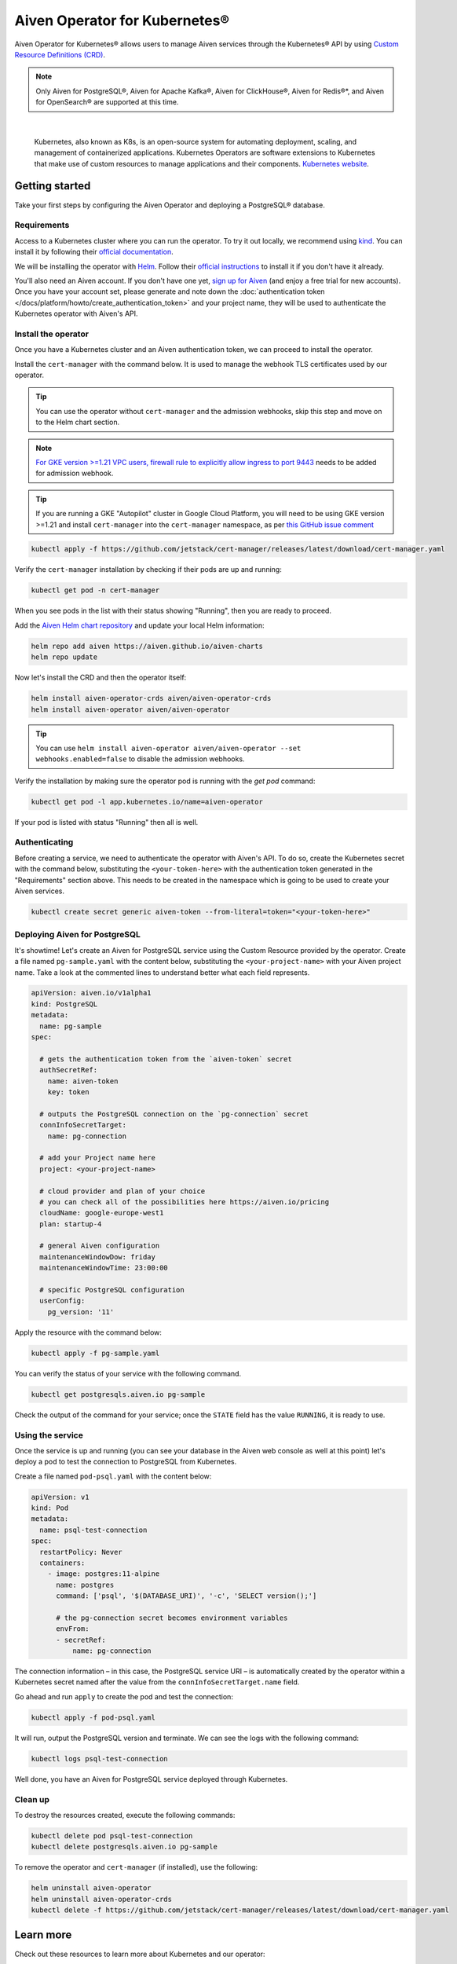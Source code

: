 Aiven Operator for Kubernetes®
==============================

Aiven Operator for Kubernetes® allows users to manage Aiven services through the Kubernetes® API by using `Custom Resource Definitions (CRD) <https://kubernetes.io/docs/tasks/extend-kubernetes/custom-resources/custom-resource-definitions/>`_.

.. note::
    Only Aiven for PostgreSQL®, Aiven for Apache Kafka®, Aiven for ClickHouse®, Aiven for Redis®*, and Aiven for OpenSearch® are supported at this time.


|

    Kubernetes, also known as K8s, is an open-source system for automating deployment, scaling, and management of containerized applications. Kubernetes Operators are software extensions to Kubernetes that make use of custom resources to manage applications and their components. `Kubernetes website <https://kubernetes.io/>`_.

Getting started
---------------

Take your first steps by configuring the Aiven Operator and deploying a PostgreSQL® database.

Requirements
''''''''''''

Access to a Kubernetes cluster where you can run the operator. To try it out locally, we recommend using `kind <https://kind.sigs.k8s.io/>`_. You can install it by following their `official documentation <https://kind.sigs.k8s.io/docs/user/quick-start/#installation>`_.

We will be installing the operator with `Helm <https://helm.sh/>`_. Follow their `official instructions <https://helm.sh/docs/intro/install/>`_ to install it if you don't have it already.

You'll also need an Aiven account. If you don't have one yet, `sign up for Aiven <https://console.aiven.io/signup?utm_source=devportal&utm_campaign=k8s-operator&utm_content=post>`_ (and enjoy a free trial for new accounts). Once you have your account set, please generate and note down the :doc:`authentication token </docs/platform/howto/create_authentication_token>` and your project name, they will be used to authenticate the Kubernetes operator with Aiven's API.

Install the operator
''''''''''''''''''''

Once you have a Kubernetes cluster and an Aiven authentication token, we can proceed to install the operator.

Install the ``cert-manager`` with the command below. It is used to manage the webhook TLS certificates used by our operator.

.. Tip::

    You can use the operator without ``cert-manager`` and the admission webhooks, skip this step and move on to the Helm chart section.

.. Note::
    `For GKE version >=1.21 VPC users, firewall rule to explicitly allow ingress to port 9443 <https://cloud.google.com/kubernetes-engine/docs/how-to/private-clusters#add_firewall_rules>`_ needs to be added for admission webhook.

.. Tip::

    If you are running a GKE "Autopilot" cluster in Google Cloud Platform, you will need to be using GKE version >=1.21 and install ``cert-manager`` into the ``cert-manager`` namespace, as per `this GitHub issue comment <https://github.com/cert-manager/cert-manager/issues/3717#issuecomment-975031637>`_

.. code:: bash

    kubectl apply -f https://github.com/jetstack/cert-manager/releases/latest/download/cert-manager.yaml

Verify the ``cert-manager`` installation by checking if their pods are up and running:

.. code:: bash

    kubectl get pod -n cert-manager

When you see pods in the list with their status showing "Running", then you are ready to proceed.

Add the `Aiven Helm chart repository <https://github.com/aiven/aiven-charts/>`_ and update your local Helm information:

.. code:: bash

  helm repo add aiven https://aiven.github.io/aiven-charts
  helm repo update

Now let's install the CRD and then the operator itself:

.. code:: bash

    helm install aiven-operator-crds aiven/aiven-operator-crds
    helm install aiven-operator aiven/aiven-operator

.. Tip::
    You can use ``helm install aiven-operator aiven/aiven-operator --set webhooks.enabled=false`` to disable the admission webhooks.

Verify the installation by making sure the operator pod is running with the `get pod` command:

.. code:: bash

    kubectl get pod -l app.kubernetes.io/name=aiven-operator

If your pod is listed with status "Running" then all is well.

Authenticating
''''''''''''''
Before creating a service, we need to authenticate the operator with Aiven's API. To do so, create the Kubernetes secret with the command below, substituting the ``<your-token-here>`` with the authentication token generated in the "Requirements" section above.  This needs to be created in the namespace which is going to be used to create your Aiven services.

.. code:: bash

    kubectl create secret generic aiven-token --from-literal=token="<your-token-here>"

Deploying Aiven for PostgreSQL
''''''''''''''''''''''''''''''

It's showtime! Let's create an Aiven for PostgreSQL service using the Custom Resource provided by the operator. Create a file named ``pg-sample.yaml`` with the content below, substituting the ``<your-project-name>`` with your Aiven project name. Take a look at the commented lines to understand better what each field represents.

.. code:: yaml

    apiVersion: aiven.io/v1alpha1
    kind: PostgreSQL
    metadata:
      name: pg-sample
    spec:
    
      # gets the authentication token from the `aiven-token` secret
      authSecretRef:
        name: aiven-token
        key: token
    
      # outputs the PostgreSQL connection on the `pg-connection` secret
      connInfoSecretTarget:
        name: pg-connection
    
      # add your Project name here
      project: <your-project-name> 
    
      # cloud provider and plan of your choice
      # you can check all of the possibilities here https://aiven.io/pricing
      cloudName: google-europe-west1
      plan: startup-4
    
      # general Aiven configuration
      maintenanceWindowDow: friday
      maintenanceWindowTime: 23:00:00
    
      # specific PostgreSQL configuration
      userConfig:
        pg_version: '11'

Apply the resource with the command below:

.. code:: bash

    kubectl apply -f pg-sample.yaml

You can verify the status of your service with the following command.

.. code:: bash

    kubectl get postgresqls.aiven.io pg-sample

Check the output of the command for your service; once the ``STATE`` field has the value ``RUNNING``, it is ready to use. 


Using the service
'''''''''''''''''

Once the service is up and running (you can see your database in the Aiven web console as well at this point) let's deploy a pod to test the connection to PostgreSQL from Kubernetes.

Create a file named ``pod-psql.yaml`` with the content below:

.. code:: yaml

    apiVersion: v1
    kind: Pod
    metadata:
      name: psql-test-connection
    spec:
      restartPolicy: Never
      containers:
        - image: postgres:11-alpine
          name: postgres
          command: ['psql', '$(DATABASE_URI)', '-c', 'SELECT version();']
          
          # the pg-connection secret becomes environment variables 
          envFrom:
          - secretRef:
              name: pg-connection

The connection information – in this case, the PostgreSQL service URI – is automatically created by the operator within a Kubernetes secret named after the value from the ``connInfoSecretTarget.name`` field.

Go ahead and run ``apply`` to create the pod and test the connection:

.. code:: bash

    kubectl apply -f pod-psql.yaml

It will run, output the PostgreSQL version and terminate. We can see the logs with the following command:

.. code:: bash

    kubectl logs psql-test-connection

Well done, you have an Aiven for PostgreSQL service deployed through Kubernetes.

Clean up
''''''''

To destroy the resources created, execute the following commands:

.. code:: bash

    kubectl delete pod psql-test-connection
    kubectl delete postgresqls.aiven.io pg-sample

To remove the operator and ``cert-manager`` (if installed), use the following:

.. code:: bash

    helm uninstall aiven-operator
    helm uninstall aiven-operator-crds
    kubectl delete -f https://github.com/jetstack/cert-manager/releases/latest/download/cert-manager.yaml

Learn more
----------

Check out these resources to learn more about Kubernetes and our operator:

* `Aiven Operator for Kubernetes documentation <https://aiven.github.io/aiven-operator>`_
* `Kubernetes Basics <https://kubernetes.io/docs/tutorials/kubernetes-basics/>`_

Get involved
------------

If you have any comments or want to contribute to the tool, please join us on the `GitHub repository <https://github.com/aiven/aiven-operator>`_.
